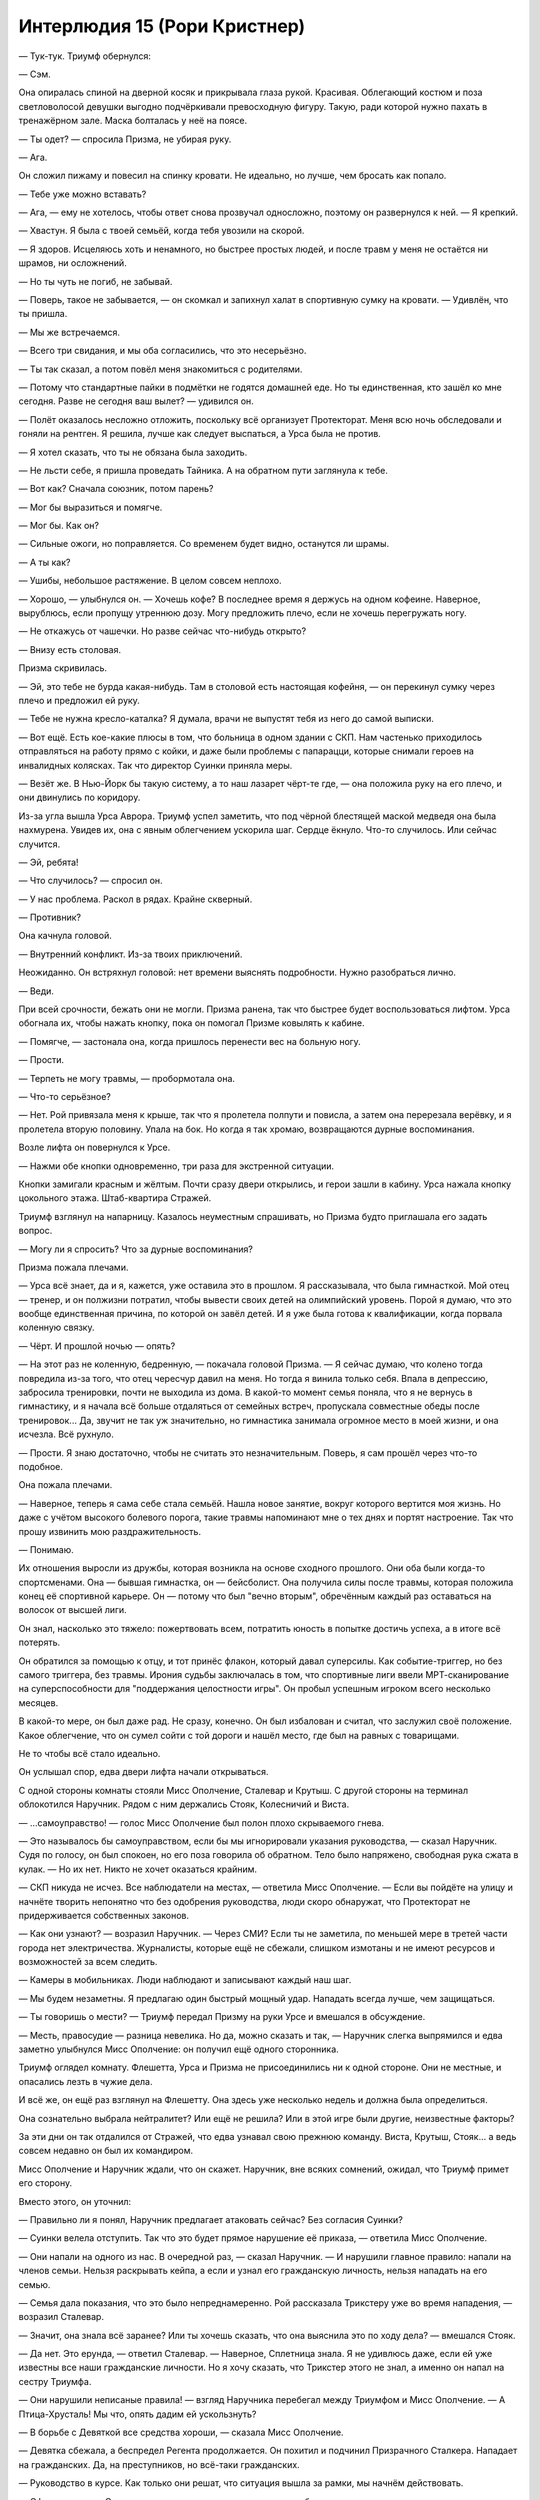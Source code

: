 ﻿Интерлюдия 15 (Рори Кристнер)
###############################
— Тук-тук.
Триумф обернулся:

— Сэм.

Она опиралась спиной на дверной косяк и прикрывала глаза рукой. Красивая. Облегающий костюм и поза светловолосой девушки выгодно подчёркивали превосходную фигуру. Такую, ради которой нужно пахать в тренажёрном зале. Маска болталась у неё на поясе.

— Ты одет? — спросила Призма, не убирая руку.

— Ага.

Он сложил пижаму и повесил на спинку кровати. Не идеально, но лучше, чем бросать как попало.

— Тебе уже можно вставать?

— Ага, — ему не хотелось, чтобы ответ снова прозвучал односложно, поэтому он развернулся к ней. — Я крепкий.

— Хвастун. Я была с твоей семьёй, когда тебя увозили на скорой.

— Я здоров. Исцеляюсь хоть и ненамного, но быстрее простых людей, и после травм у меня не остаётся ни шрамов, ни осложнений.

— Но ты чуть не погиб, не забывай.

— Поверь, такое не забывается, — он скомкал и запихнул халат в спортивную сумку на кровати. — Удивлён, что ты пришла.

— Мы же встречаемся.

— Всего три свидания, и мы оба согласились, что это несерьёзно.

— Ты так сказал, а потом повёл меня знакомиться с родителями.

— Потому что стандартные пайки в подмётки не годятся домашней еде. Но ты единственная, кто зашёл ко мне сегодня. Разве не сегодня ваш вылет? — удивился он.

— Полёт оказалось несложно отложить, поскольку всё организует Протекторат. Меня всю ночь обследовали и гоняли на рентген. Я решила, лучше как следует выспаться, а Урса была не против.

— Я хотел сказать, что ты не обязана была заходить.

— Не льсти себе, я пришла проведать Тайника. А на обратном пути заглянула к тебе.

— Вот как? Сначала союзник, потом парень?

— Мог бы выразиться и помягче.

— Мог бы. Как он?

— Сильные ожоги, но поправляется. Со временем будет видно, останутся ли шрамы.

— А ты как?

— Ушибы, небольшое растяжение. В целом совсем неплохо.

— Хорошо, — улыбнулся он. — Хочешь кофе? В последнее время я держусь на одном кофеине. Наверное, вырублюсь, если пропущу утреннюю дозу. Могу предложить плечо, если не хочешь перегружать ногу. 

— Не откажусь от чашечки. Но разве сейчас что-нибудь открыто?

— Внизу есть столовая.

Призма скривилась.

— Эй, это тебе не бурда какая-нибудь. Там в столовой есть настоящая кофейня, — он перекинул сумку через плечо и предложил ей руку.

— Тебе не нужна кресло-каталка? Я думала, врачи не выпустят тебя из него до самой выписки.

— Вот ещё. Есть кое-какие плюсы в том, что больница в одном здании с СКП. Нам частенько приходилось отправляться на работу прямо с койки, и даже были проблемы с папарацци, которые снимали героев на инвалидных колясках. Так что директор Суинки приняла меры.

— Везёт же. В Нью-Йорк бы такую систему, а то наш лазарет чёрт-те где, — она положила руку на его плечо, и они двинулись по коридору.

Из-за угла вышла Урса Аврора. Триумф успел заметить, что под чёрной блестящей маской медведя она была нахмурена. Увидев их, она с явным облегчением ускорила шаг. Сердце ёкнуло. Что-то случилось. Или сейчас случится.

— Эй, ребята!

— Что случилось? — спросил он.

— У нас проблема. Раскол в рядах. Крайне скверный.

— Противник?

Она качнула головой.

— Внутренний конфликт. Из-за твоих приключений.

Неожиданно. Он встряхнул головой: нет времени выяснять подробности. Нужно разобраться лично.

— Веди.

При всей срочности, бежать они не могли. Призма ранена, так что быстрее будет воспользоваться лифтом. Урса обогнала их, чтобы нажать кнопку, пока он помогал Призме ковылять к кабине.

— Помягче, — застонала она, когда пришлось перенести вес на больную ногу.

— Прости.

— Терпеть не могу травмы, — пробормотала она.

— Что-то серьёзное?

— Нет. Рой привязала меня к крыше, так что я пролетела полпути и повисла, а затем она перерезала верёвку, и я пролетела вторую половину. Упала на бок. Но когда я так хромаю, возвращаются дурные воспоминания.

Возле лифта он повернулся к Урсе.

— Нажми обе кнопки одновременно, три раза для экстренной ситуации.

Кнопки замигали красным и жёлтым. Почти сразу двери открылись, и герои зашли в кабину. Урса нажала кнопку цокольного этажа. Штаб-квартира Стражей.

Триумф взглянул на напарницу. Казалось неуместным спрашивать, но Призма будто приглашала его задать вопрос.

— Могу ли я спросить? Что за дурные воспоминания?

Призма пожала плечами.

— Урса всё знает, да и я, кажется, уже оставила это в прошлом. Я рассказывала, что была гимнасткой. Мой отец — тренер, и он полжизни потратил, чтобы вывести своих детей на олимпийский уровень. Порой я думаю, что это вообще единственная причина, по которой он завёл детей. И я уже была готова к квалификации, когда порвала коленную связку.

— Чёрт. И прошлой ночью — опять?

— На этот раз не коленную, бедренную, — покачала головой Призма. — Я сейчас думаю, что колено тогда повредила из-за того, что отец чересчур давил на меня. Но тогда я винила только себя. Впала в депрессию, забросила тренировки, почти не выходила из дома. В какой-то момент семья поняла, что я не вернусь в гимнастику, и я начала всё больше отдаляться от семейных встреч, пропускала совместные обеды после тренировок... Да, звучит не так уж значительно, но гимнастика занимала огромное место в моей жизни, и она исчезла. Всё рухнуло.

— Прости. Я знаю достаточно, чтобы не считать это незначительным. Поверь, я сам прошёл через что-то подобное.

Она пожала плечами.

— Наверное, теперь я сама себе стала семьёй. Нашла новое занятие, вокруг которого вертится моя жизнь. Но даже с учётом высокого болевого порога, такие травмы напоминают мне о тех днях и портят настроение. Так что прошу извинить мою раздражительность.

— Понимаю.

Их отношения выросли из дружбы, которая возникла на основе сходного прошлого. Они оба были когда-то спортсменами. Она — бывшая гимнастка, он — бейсболист. Она получила силы после травмы, которая положила конец её спортивной карьере. Он — потому что был "вечно вторым", обречённым каждый раз оставаться на волосок от высшей лиги.

Он знал, насколько это тяжело: пожертвовать всем, потратить юность в попытке достичь успеха, а в итоге всё потерять.

Он обратился за помощью к отцу, и тот принёс флакон, который давал суперсилы. Как событие-триггер, но без самого триггера, без травмы. Ирония судьбы заключалась в том, что спортивные лиги ввели МРТ-сканирование на суперспособности для "поддержания целостности игры". Он пробыл успешным игроком всего несколько месяцев.

В какой-то мере, он был даже рад. Не сразу, конечно. Он был избалован и считал, что заслужил своё положение. Какое облегчение, что он сумел сойти с той дороги и нашёл место, где был на равных с товарищами.

Не то чтобы всё стало идеально.

Он услышал спор, едва двери лифта начали открываться.

С одной стороны комнаты стояли Мисс Ополчение, Сталевар и Крутыш. С другой стороны на терминал облокотился Наручник. Рядом с ним держались Стояк, Колесничий и Виста.

— ...самоуправство! — голос Мисс Ополчение был полон плохо скрываемого гнева.

— Это называлось бы самоуправством, если бы мы игнорировали указания руководства, — сказал Наручник. Судя по голосу, он был спокоен, но его поза говорила об обратном. Тело было напряжено, свободная рука сжата в кулак. — Но их нет. Никто не хочет оказаться крайним.

— СКП никуда не исчез. Все наблюдатели на местах, — ответила Мисс Ополчение. — Если вы пойдёте на улицу и начнёте творить непонятно что без одобрения руководства, люди скоро обнаружат, что Протекторат не придерживается собственных законов.

— Как они узнают? — возразил Наручник. — Через СМИ? Если ты не заметила, по меньшей мере в третей части города нет электричества. Журналисты, которые ещё не сбежали, слишком измотаны и не имеют ресурсов и возможностей за всем следить.

— Камеры в мобильниках. Люди наблюдают и записывают каждый наш шаг.

— Мы будем незаметны. Я предлагаю один быстрый мощный удар. Нападать всегда лучше, чем защищаться.

— Ты говоришь о мести? — Триумф передал Призму на руки Урсе и вмешался в обсуждение.

— Месть, правосудие — разница невелика. Но да, можно сказать и так, — Наручник слегка выпрямился и едва заметно улыбнулся Мисс Ополчение: он получил ещё одного сторонника.

Триумф оглядел комнату. Флешетта, Урса и Призма не присоединились ни к одной стороне. Они не местные, и опасались лезть в чужие дела.

И всё же, он ещё раз взглянул на Флешетту. Она здесь уже несколько недель и должна была определиться.

Она сознательно выбрала нейтралитет? Или ещё не решила? Или в этой игре были другие, неизвестные факторы?

За эти дни он так отдалился от Стражей, что едва узнавал свою прежнюю команду. Виста, Крутыш, Стояк... а ведь совсем недавно он был их командиром.

Мисс Ополчение и Наручник ждали, что он скажет. Наручник, вне всяких сомнений, ожидал, что Триумф примет его сторону.

Вместо этого, он уточнил:

— Правильно ли я понял, Наручник предлагает атаковать сейчас? Без согласия Суинки?

— Суинки велела отступить. Так что это будет прямое нарушение её приказа, — ответила Мисс Ополчение.

— Они напали на одного из нас. В очередной раз, — сказал Наручник. — И нарушили главное правило: напали на членов семьи. Нельзя раскрывать кейпа, а если и узнал его гражданскую личность, нельзя нападать на его семью.

— Семья дала показания, что это было непреднамеренно. Рой рассказала Трикстеру уже во время нападения, — возразил Сталевар.

— Значит, она знала всё заранее? Или ты хочешь сказать, что она выяснила это по ходу дела? — вмешался Стояк.

— Да нет. Это ерунда, — ответил Сталевар. — Наверное, Сплетница знала. Я не удивлюсь даже, если ей уже известны все наши гражданские личности. Но я хочу сказать, что Трикстер этого не знал, а именно он напал на сестру Триумфа.

— Они нарушили неписаные правила! — взгляд Наручника перебегал между Триумфом и Мисс Ополчение. — А Птица-Хрусталь! Мы что, опять дадим ей ускользнуть?

— В борьбе с Девяткой все средства хороши, — сказала Мисс Ополчение.

— Девятка сбежала, а беспредел Регента продолжается. Он похитил и подчинил Призрачного Сталкера. Нападает на гражданских. Да, на преступников, но всё-таки гражданских.

— Руководство в курсе. Как только они решат, что ситуация вышла за рамки, мы начнём действовать.

— Офисные крысы. Сидят в своих кожаных креслах, копошатся в бумажках и не знают, с чем мы имеем дело на улицах. Не знают, как мы каждый день, защищая этот город, рискуем встретить смерть или что-то похуже смерти.

Мисс Ополчение собиралась ответить, но запнулась, когда услышала, какие эмоции прозвучали в последних словах Наручника: “что-то похуже смерти”.

Триумф вспомнил мельком увиденную сцену: умирающая Батарея, лежащая на больничной койке, яд не столько эффективный, сколько жестокий, убивающий её медленно, но неотвратимо.

Наручник продолжил, но уже ничего не выдавало эмоции, которые только что кипели в его голосе. Напротив, его слова прозвучали как слова настоящего лидера.

— Если мы не отреагируем, если не выступим против Неформалов и Скитальцев — значит, мы согласны с их методами. Согласны на то, что эти методы можно применять против нас.

— Ты на испытательном сроке, и хочешь нарушить прямой приказ? — тихо спросила Мисс Ополчение.

— Я присоединился к Протекторату с условием, что буду в одной команде с Батареей, — Наручник твёрдо встретил взгляд Мисс Ополчение, словно бросая ей вызов.

Не было никаких сомнений в том, что вызвало гнев Наручника. Мисс Ополчение, со своей стороны, как лидер Протектората демонстрировала непоколебимую лояльность и готовность не только соблюдать правила, но и бороться за их выполнение. Триумф прекрасно понимал, почему они отстаивают свои позиции.

Он взглянул на остальных.

Сталевар. Любитель правил и распорядков, а СКП, в каком-то смысле, стала для него семьёй. Неудивительно, что он на стороне СКП, Протектората и Стражей.

Стояк. Его всегда раздражал навязчивый контроль, и Колесничий был в этом на него похож. Все Стражи проходили через это давление, через строгие правила, через осознание, что Стражи как организация создана для того, чтобы уберечь их от самого худшего в ситуациях, когда герою хочется встать и действовать. Однако Стояк так и не понял этого до конца.

Колесничий, возможно, принял сторону, которую ему подсказал Выверт. Триумф не мог забыть, что Колесничий был чужим агентом, внедрённым для сбора информации.

Нет, их выбор не удивил его. А вот чей застал врасплох...

— Виста, не думал, что ты так любишь идти против правил, — заметил он и прежде, чем она успела ответить, добавил. — А от тебя, Крутыш, я ожидал большего бунтарства.

— Я устала от потерь. Мы потеряли Рыцаря. А ещё Эгиду и Скорость, Бесстрашного и Батарею...

— Да. И Призрачного Сталкера, — продолжил Триумф.

— Она ушла, — вмешался Стояк.

— Я всё равно считаю её потерей, — сказал Триумф. — Возможно, она нам не нравилась, но она была одной из нас, и её отнял у нас враг.

— Не забудь Славу и Панацею. — сказал Стояк. — Я им жизнью обязан. Чёрт его знает, что там случилось, но виноваты либо Неформалы, либо Девятка. Список и так уже не малый.  Нас всё меньше, и мы проигрываем. Не просто сражения, мы проигрываем войну. Вы что, не видите этого?

— Я вижу, — тихо сказала Мисс Ополчение, хотя только что почти кричала. — И именно поэтому прошу вас не делать этого. В тот же миг, как мы начнём войну на уничтожение, проигранная схватка превратится в полное поражение. И только если нам очень повезёт проиграют все: и мы, и наши противники. Я не хочу этого.

— Ты всё усложняешь, — возразил Наручник. — Я предлагаю быстрый и жёсткий удар по одной из их территорий. В идеале — по какому-нибудь властелину. Предложил бы Регента, но Птица-Хрусталь сильно осложняет дело. Так что Адская Гончая или Рой. Если получится, мы на треть ослабим их возможности и сможем получить заложника. Неплохое подспорье против остальных.

— Но не Сплетница? — спросил Стояк.

Наручник покачал головой.

— Она будет знать, что мы идём. Это было в заметках Оружейника ещё после первой встречи с Рой. Именно поэтому их команда столь неуловима, и именно поэтому мы должны ударить сейчас, пока они рассредоточены по районам города. Мрак, Трикстер, Генезис или Чертёнок легко сбегут, а нападение на Баллистика или Солнышко — слишком большой риск.

— Они ответят, — заметила Мисс Ополчение. — И мы почти наверняка проиграем. По количеству людей мы примерно равны, но в огневой мощи и тактическом взаимодействии мы серьёзно проигрываем.

— И что, будем просто сидеть? — завёлся Стояк. — Если в следующий раз они нападут на мою семью, сомневаюсь, что отцу для защиты хватит старого дробовика!

— Всё было не совсем так, — ответил Триумф. — Я не считаю, что мы должны просто смириться, хотя и не думаю, что мы должны напасть. Мисс Ополчение права.

Наручник удивлённо поднял брови.

— Благодарю, — продолжила Мисс Ополчение. — Я понимаю ваши чувства. Мы все испытываем одно и то же. Мы все беспокоимся о своих близких, о состоянии города, боимся того, что можем быть схвачены и взяты под контроль Регента. Но достигнуть успеха мы можем, только если Протекторат будет действовать как одно целое, а для этого мы должны придерживаться правил.

— Хорошо сказано, — раздался голос директора Суинки.

Все повернулись. Она стояла в дверях, ведущих на лестницу.

— Здравствуйте, — Наручника нисколько не смутило её появление.

— Надеюсь, вы выслушаете меня, прежде чем приступить к действиям?

— Конечно, — Наручник подался назад и сложил руки.

— Тогда позвольте представить наших гостей, — Суинки шагнула в сторону, освободив дверной проём от своей внушительной фигуры.

За ней стояли двое, с ног до головы закованные в силовую броню хоть и разной конструкции, но в общем стиле. Триумф даже без способностей Технаря мог восхититься исключительному качеству исполнения костюмов.

Мужчина и женщина, одного роста. Мужчина держал копьё длиной не менее пяти метров, с раздвоенным наконечником. У женщины за плечами висело что-то типа усовершенствованного реактивного ранца, разделённого на две секции, каждая из которых, должно быть, весила столько же, сколько она сама. Сопла по обе стороны напоминали перья раскрытых крыльев птицы.

Женщина сняла шлем и взмахнула головой, так что чёрные волосы рассыпались по броне вокруг её плеч и шеи. Не красавица, но и не уродина. Даже “обычная” — не самое подходящее слово. Она была... пугающе никакой. Средней во всём. Триумф не мог даже сказать, к какой расе её можно отнести, или к какой расе она точно не принадлежит.

Но при этом она выглядела странно знакомой.

Триумф перевёл взгляд на мужчину, ожидая, что он тоже снимет шлем. Однако тот этого не сделал, а лишь сложил руки на груди. Копьё он тоже не выпустил.

Этот жест. Триумф не мог поверить. Нет, не может быть. Не может быть, чтобы он вернулся.

Но если это он, то эта женщина...

— Дракон. Рада, что мы, наконец, встретились, — поздоровалась Мисс Ополчение.

Дракон протянула руку, и Мисс Ополчение пожала её.

— Позвольте представить: Отступник.

Триумф оглянулся на остальных. Никто из присутствующих не был настолько глуп, чтобы не понять, что происходит. Даже приезжие должны были разобраться в один миг.

— Дракон и Отступник прибыли, чтобы пополнить ресурсы и собрать информацию перед началом серьёзной миссии, — объяснила директор. — Расскажите.

— Девятка. Мы знаем, как они действуют, — начала Дракон. — После такого разгула, как в Броктон-Бее, они подались в бега. Будут держаться небольших дорог и маленьких одиноких городков, чтобы время и расстояние играли им на пользу. Возможно, Джек будет развлекать свою команду играми вроде той, что они пытались устроить здесь. Масштаб действий в отдалённых районах будет постепенно увеличиваться, они будут пробовать свои силы, запугивая и истязая местное населения с грандиозной кульминацией перед отъездом. Кроме того, они будут искать замену потерянным членам и, пока не восстановят численность, я полагаю, сильно снизят требования к кандидатам.

— И что же вы собираетесь делать? — спросил Наручник.

— Пойдём за ними, — сказал Отступник. Шлем изменял его голос, но не настолько, чтобы он сошёл за незнакомца.

Почему все делают вид, что не узнают Оружейника?

— И не будем останавливаться, — продолжал Отступник. — Будем гнать их двадцать четыре часа в сутки, семь дней в неделю, круглый год. Им придётся бежать до тех пор, пока не устанут и не оголодают настолько, что совершат ошибку. И тогда мы этим воспользуемся.

— Мы уже пытались, — ответила Мисс Ополчение. — Я не говорю, что это плохая идея, но Наручник недавно сказал, что нападать проще, чем защищаться, и я с ним согласна. Вы не сможете избежать потерь.

— Главная проблема предыдущих попыток — в них участвовали отряды, которые спали по очереди и постоянно перемещались. Как только Девятка понимала, что за ними охотятся, они либо уничтожали дежурный отряд, прежде чем остальные успевали проснуться и прийти на помощь, либо обходили часовых и вырезали спящих. У нас этой проблемы нет.

— Не понимаю, — сказал Наручник.

— Дракон как-то упоминала, что не нуждается во сне. Это часть её силы, — сказала Мисс Ополчение.

Дракон кивнула.

— Я уже пыталась преследовать Бойню номер Девять, но из-за Птицы-Хрусталь опасалась подходить слишком близко. К тому же я была одна, а теперь у меня есть напарник.

— Отступник? — спросила Мисс Ополчение.

Тот постучал пальцем по груди.

— С помощью Дракона я заменил свои внутренние органы и некоторые отделы мозга искусственными аналогами. Сейчас я бездействую примерно пятнадцать минут в день, которые уходят на сон, еду и сброс отходов. В следующие две недели я намереваюсь довести это время до двенадцати минут.

Потрясённая Виста прижала руки ко рту.

Он превратил себя в монстра. И Дракон даже не поморщилась, когда он заявил об этом. Триумф и сам был поражён.

Мисс Ополчение первой пришла в себя.

— Это не единственная проблема, с которой столкнулись отряды. Психологическое напряжение. Преследовать врага дни, недели и месяцы, врага, который пойдёт на любые зверства, если вы хотя бы на секунду ослабите натиск — вот что ждёт вас.

— Полагаю, — Отступник помедлил, как будто подыскивая нужные слова, — что моя целеустремлённость в этом случае будет кстати.

— Стоит попробовать, — сказала Дракон. — Между нами говоря, мы с Отступником можем изменять наши костюмы и тактику для наиболее эффективного противодействия силам Девятки. Столкнувшись с ними однажды, мы уже не дадим им уйти от преследования. Пусть мы не сможем спасти каждого на их пути, или даже остановить их, если Сибирь даст им неуязвимость, но мы не дадим устроить ещё один Броктон-Бей. И, смею надеяться, вербовать новых членов.

— СКП нравится этот план, — сказала директор. — Они выразили своё согласие. Но не могли бы вы пояснить, какое отношение это имеет к текущей ситуации?

— Конечно. Взгляните на мониторы.

Наручник спрыгнул с края стола, и остальные увидели на экранах один за одним сменяющие друг друга изображения боевых модулей.

— Которн-три.

Зализанные контуры, напоминающие помесь истребителя и дракона, с четырьмя двигателями на "плечах".

— Гибрид Астарот-Нидхёгг. Дизайн взят от Нидхёгга, с учётом полученных в предыдущих столкновениях повреждений.

Он не походил на гибрид. Цельная конструкция, напоминающая массивный пушечный ствол с зубами на конце, три форсажных камеры в середине и на конце корпуса. Длинные тонкие опоры. И, как осознал Триумф, довольно большой. Примерно с пассажирский самолёт размером, если стоящая рядом машина была вилочным погрузчиком.

— Ладон-два.

Этот был не таким прилизанным и не таким воинственным как другие, маленький, почти сферический.

— Практичная конструкция, — сказал Колесничий. — А в чем назначение?

— Генератор силового поля. Может быть использован как для атаки, так и для защиты, — ответила Дракон. — Также готовы к бою Глаурунг-ноль, Пифон-два, Мелюзина-шесть и Азазель.

Камера отдалилась, чтобы показать срезанную вершину горы и семь модулей на фоне то ли ангара, то ли цеха.

— Они в моём распоряжении, только благодаря помощи Отступника.

Модули одновременно активировались и покинули поле зрения камеры. Клубы пыли и снега разлетелись от точки старта и перекрыли обзор. Экран потемнел.

— Итого девять модулей, которые могут действовать одновременно. Ещё несколько в разработке. Неэффективно и расточительно поддерживать их работу до того, как мы не выследим Бойню номер Девять. С согласия директора, семь модулей, которые мы в данный момент не используем, будут базироваться в Броктон-Бей. СКП будет поддерживать со мной связь, так что я смогу запускать их удалённо. Те, что не используются против Бойни и Губителей.

Не один, а целых семь модулей, созданных лучшим в мире Технарём.

Триумф взглянул на Колесничего. Мальчик выглядел задумчивым, однако, возможно, потому что любовался работой другого Технаря.

— Не могу поверить, что при такой огневой мощи тебе зачем-то потребовался Отступник, — бросил Наручник.

— Две пары глаз лучше, чем одна, и мы можем присматривать друг за другом. Отступник будет управлять Утером в воздухе.

— Что ж, Отступник, восхищаюсь твоей работой и желаю удачи. И тебе, Дракон, — сказала Мисс Ополчение.

Не могут же они купиться на это.

— Никто не хочет ничего сказать? — не сдержался Триумф, не успев одёрнуть себя.

Все посмотрели на него. Отступать было некуда.

— Вы что... действительно поверили этому "Отступнику"? Он ведь даже не пытается ничего скрыть.

В комнате повисла напряжённая тишина.

— Если у тебя есть обоснованные опасения на счёт Отступника, мы все хотели бы их услышать, — произнесла Суинки.

Он уже открыл было рот, но она подняла руку.

— Хочу тебя заверить, Триумф, что если ты заявишь, что он преступник, мы арестуем его и будем удерживать на протяжении всего времени расследования. Отстраним от этой полностью добровольной миссии, и, если обвинения будут достаточно серьёзны, отправим в Клетку. Полагаю, нам придётся пересмотреть план Дракона по борьбе с Девяткой, особенно в части, касающейся расположения модулей в Броктон-Бей, ведь ей придётся усилить свою оборону.

— Я понимаю, что вы хотите сказать.

— Я ничего не хочу сказать, Триумф, кроме того, что ты можешь свободно высказать всё, что хочешь.

Он оглядел комнату. Стояк смотрел в монитор, Наручник поправлял перчатку, Виста сверлила взглядом пол. Никто не захотел посмотреть на него.

Кроме директора Суинки. Но проще было выдержать взгляд бенгальского тигра, чем взгляд её серо-стальных глаз.

Вот она, разница между теми, кто служит системе, и теми, кто системой управляет.

— Просто хотел сказать, что он парень не робкого десятка, — сказал Триумф без эмоций и без выражения. — Охотится на Бойню номер Девять, не имея даже опыта.

— Именно так, — ответила директор. — До тех пор, пока не закончатся выборы, вы будете ходить в удвоенные патрули, однако в случае любого столкновения в течение минуты к вам на подмогу прибудут модули. Я и мои подчинённые будем обслуживать консоли управления двадцать четыре часа в сутки семь дней в неделю. Мы будем готовы устно отдать приказ на запуск любого из модулей Дракона.

Он не мог заставить себя произнести это вслух. Заявить, что это Оружейник, выставляющий себя новым героем. Триумф знал, что тот злоупотребил властью, позволил случиться преступлениям, но остановить Девятку сейчас важнее. А новые модули, способные обратить захвативших город злодеев в бегство? Слишком многое от этого зависит.

— Эй, — шепнула Призма ему в ухо. Вместо того, чтобы ковылять к нему, она создала дубликат. — Ты в порядке?

Он покачал головой.

— Всё ещё хочешь пойти за кофе?

— Нет. Нет, спасибо.

Ему было сложно взглянуть на неё. Она ничего не сказала, не пыталась ничего возразить. Да, в перспективе это был хороший вариант, поставить Оружейника против Девятки. Но всё равно, это решение — неверное.

Он всё ещё был новичком. Три года дежурств, большинство из которых было проведено среди Стражей. Может быть он был единственным, достаточно взрослым, чтобы открыто высказаться, но кто при этом не был таким взрослым и измотанным, чтобы слепо подчиниться воле руководства?

А может быть наоборот? Невежество юности, смешанное со взрослым высокомерием?

Несмотря на то, что раньше он считал её идеальной девушкой, несмотря на то, что их спортивные карьеры одинаково неудачно закончились, сейчас он едва сознавал, кто она.

— Я пойду. Надо проветриться.

— Мой рейс...

— Ах да. Точно. Удачного полёта. Может ещё увидимся?

По её лицу скользнуло разочарование:

— Может быть.

Он зашёл в лифт и нажал кнопку. Двери захлопнулись.

Пока он шёл, в голове гудели бессвязные мысли. Когда-то он равнялся на Оружейника. Он мог понять его поступки. Его собственный опыт в бейсболе, горечь от вечного второго места, возможно, походила на чувства Оружейника, которые он иногда проявлял, хотя никогда и не высказывал прямо. Капитан Протектората завидовал звёздному взлёту Бесстрашного, боялся неизбежного момента, когда тот легко и непринуждённо затмит своего командира и займёт его место.

Хоть ему и неприятно было признаться в этом, но Триумф понимал чувства Оружейника. Он мог представить мрачную эгоистичную радость, которую последний, наверное, испытал после падения Бесстрашного. Ужас тоже, наверняка. Но ужас, смягчённый голосом разума. Это же атака Губителя. Люди гибнут. Так бывает. Так что Оружейник, должно быть, сказал себе, что нет ничего страшного в том, чтобы испытывать облегчение от гибели соперника.

Он понимал и действия Оружейника в последней битве. Единственный способ использовать программу предсказания противника на полную мощность — это сражение один на один, к тому же у него было эффективное оружие. Если несколько злодеев погибнет, ну что же, ещё одна возможность обратиться к холодному голосу разума. Триумф не был согласен с этим образом мыслей, но он понимал, как всё произошло.

Оружейник был покалечен в схватке с Левиафаном и в последующем столкновении с Манекеном, и потому решился заменить части своего тела механическими эквивалентами. Он быстро осознал их достоинства и, совместно с Драконом, сделал следующий шаг. Поскольку полученные ранения не позволяли ему сражаться с Девяткой, он продолжал улучшать себя, устранил необходимость во сне, уменьшил время на еду и испражнения.

Оружейник — Отступник — возможно всё-таки сможет получить признание, которого он так отчаянно желает, если сумеет остановить Девятку. Или если поможет Дракону остановить Губителя.

Его товарищи были смущены и огорошены, но сам Триумф был испуган, поскольку предельно ясно увидел картину происшедшего. Всё было логично до такой степени, что он мог представить на месте Оружейника себя.

Сам бы он никогда так не поступил, повторял он себе. Он уже не был тем эгоистичным подростком, который получил суперсилы от отца точно так же, как его ровесники получали на шестнадцатилетие автомобили. Он рассчитывал иметь незаметное, надёжное преимущество перед товарищами по команде, и пришёл в ярость, когда не получил желаемого. Сейчас он изменился, он заставил себя измениться. Он мог бы быть хорошим учеником, мог бы научиться помогать своим согражданам, научиться поступать правильно.

Вот только сейчас он так не поступил. Он предпочёл промолчать. Оружейнику, без сомнения, сойдёт с рук всё, что он сделал. Возможно, он даже сумеет остановить Девятку, убьёт их или посадит в Клетку. Мир станет лучше, а человек с сомнительным мировоззрением, променявший свою человечность на механические запчасти, получит лавры героя. И он болезненно ясно ощутил, что сегодня сделал один маленький шаг по пути, по которому уже прошёл Оружейник.

Ноги принесли Триумфа к Шраму. Левиафан превратил кусок центра в вонючее болото, на оставшуюся часть директор сбросила бесчисленное количество технарских бомб. Здесь было даже радиоактивное заражение, хотя уровень радиации и оставался умеренным. Уже несколько дней в одном из районов полыхало пламя, и чтобы достичь своей цели, Триумфу пришлось широким кругом обойти зловещее облако белых паров.

Он присел на безопасный с виду кусок бетона, положил локти на колени и посмотрел на фигуры. Окаменевшие Краулер и Манекен, ставшие жертвой взрыва одной из бомб Бакуды. Вид у Краулера был почти счастливым, конечности разведены в стороны и согнуты, пасть раскрыта в беззвучном рёве. Готовый к прыжку Манекен замер, низко пригнувшись к земле.

Он смотрел на них, словно пытаясь впечатать в память. Он не понимал зачем конкретно пришёл сюда, однако чувствовал необходимость своими глазами увидеть настоящих чудовищ. Увидеть вне битвы, вне яростной, отчаянной борьбы за выживание.

Может быть, он надеялся найти подсказку, какой-то знак, который научил бы его отличать чудовищ от людей.

Он сказал себе, что пробудет здесь пять минут. Что бы ни говорили отчёты, когда дело касалось радиации, лучше было не рисковать. Пять минут, и если он ничего не увидит, то нет никакого смысла оставаться дольше.

Он задержался на пятнадцать.